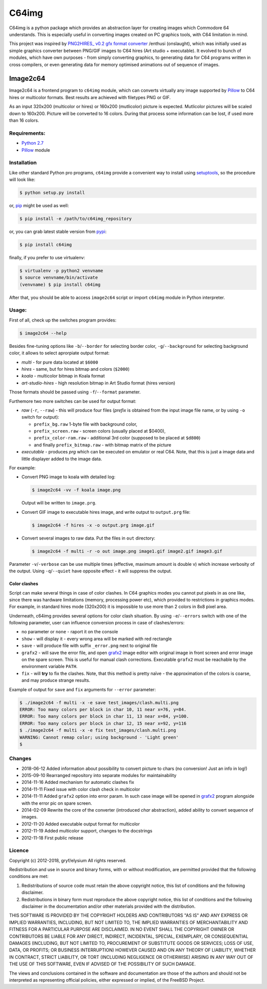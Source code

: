 ======
C64img
======

C64img is a python package which provides an abstraction layer for creating
images which Commodore 64 understands. This is especially useful in converting
images created on PC graphics tools, with C64 limitation in mind.

This project was inspired by `PNG2HIRES_ v0.2 gfx format converter`_ /enthusi
(onslaught), which was initially used as simple graphics converter between
PNG/GIF images to C64 hires (Art studio + executable). It evolved to bunch of
modules, which have own purposes - from simply converting graphics, to
generating data for C64 programs written in cross compilers, or even generating
data for memory optimised animations out of sequence of images.

Image2c64
=========

Image2c64 is a frontend program to ``c64img`` module, which can converts
virtually any image supported by `Pillow`_ to C64 hires or multicolor formats.
Best results are achieved with filetypes PNG or GIF.

As an input 320x200 (multicolor or hires) or 160x200 (mutlicolor) picture is
expected. Mutlicolor pictures will be scaled down to 160x200. Picture will be
converted to 16 colors. During that process some information can be lost, if
used more than 16 colors.

Requirements:
-------------

+ `Python 2.7`_
+ `Pillow`_ module


Installation
------------

Like other standard Python pro programs, ``c64img`` provide a convenient way to
install using `setuptools`_, so the procedure will look like:

.. code:: shell-session

   $ python setup.py install

or, `pip`_ might be used as well:

.. code:: shell-session

   $ pip install -e /path/to/c64img_repository

or, you can grab latest stable version from `pypi`_:

.. code:: shell-session

   $ pip install c64img

finally, if you prefer to use virtualenv:

.. code:: shell-session

   $ virtualenv -p python2 venvname
   $ source venvname/bin/activate
   (venvname) $ pip install c64img

After that, you should be able to access ``image2c64`` script or import
``c64img`` module in Python interpreter.

Usage:
------

First of all, check up the switches program provides:

.. code:: shell-session

   $ image2c64 --help

Besides fine-tuning options like ``-b``/``--border`` for selecting border
color, ``-g``/``--background`` for selecting background color, it allows to
select aprorpiate output format:

- *multi* - for pure data located at ``$6000``
- *hires* - same, but for hires bitmap and colors (``$2000``)
- *koala* - multicolor bitmap in Koala format
- *art-studio-hires* - high resolution bitmap in Art Studio format (hires
  version)

Those formats should be passed using ``-f``/``--format`` parameter.

Furthemore two more switches can be used for output format:

- *raw* (``-r``, ``--raw``) - this will produce four files (*prefix* is
  obtained from the input image file name, or by using ``-o`` switch for
  output):

  - ``prefix_bg.raw`` 1-byte file with background color,
  - ``prefix_screen.raw`` - screen colors (usually placed at $0400),
  - ``prefix_color-ram.raw`` - additional 3rd color (supposed to be placed at
    ``$d800``)
  - and finally ``prefix_bitmap.raw`` - with bitmap matrix of the picture

- *executable* - produces *prg* which can be executed on emulator or real C64.
  Note, that this is just a image data and little displayer added to the image
  data.

For example:

+ Convert PNG image to koala with detailed log:

  .. code:: shell-session

     $ image2c64 -vv -f koala image.png

  Output will be written to ``image.prg``.

+ Convert GIF image to executable hires image, and write output to
  ``output.prg`` file:

  .. code:: shell-session

     $ image2c64 -f hires -x -o output.prg image.gif

+ Convert several images to raw data. Put the files in ``out`` directory:

  .. code:: shell-session

     $ image2c64 -f multi -r -o out image.png image1.gif image2.gif image3.gif

Parameter ``-v``/``-verbose`` can be use multiple times (effective, maximum
amount is double v) which increase verbosity of the output. Using
``-q``/``--quiet`` have opposite effect - it will suppress the output.

Color clashes
.............

Script can make several things in case of color clashes. In C64 graphics modes
you cannot put pixels in as one like, since there was hardware limitations
(memory, processing power etc), which provided to restrictions in graphics
modes. For example, in standard hires mode (320x200) it is impossible to use
more than 2 colors in 8x8 pixel area.

Underneath, c64img provides several options for color clash situation. By using
``-e``/``--errors`` switch with one of the following parameter, user can
influence conversion process in case of clashes/errors:

- no parameter or ``none`` - raport it on the console
- ``show`` - will display it - every wrong area will be marked with red
  rectangle
- ``save`` - will produce file with suffix ``_error.png`` next to original file
- ``grafx2`` - will save the error file, and open `grafx2`_ image editor with
  original image in front screen and error image on the spare screen. This is
  useful for manual clash corrections. Executable ``grafx2`` must be reachable
  by the environment variable ``PATH``.
- ``fix`` - will **try** to fix the clashes. Note, that this method is pretty
  naïve - the approximation of the colors is coarse, and may produce strange
  results.

Example of output for ``save`` and ``fix`` arguments for ``--error`` parameter:

.. code:: shell-session

   $ ./image2c64 -f multi -x -e save test_images/clash.multi.png
   ERROR: Too many colors per block in char 10, 11 near x=76, y=84.
   ERROR: Too many colors per block in char 11, 13 near x=84, y=100.
   ERROR: Too many colors per block in char 12, 15 near x=92, y=116
   $ ./image2c64 -f multi -x -e fix test_images/clash.multi.png
   WARNING: Cannot remap color; using background - 'Light green'
   $

Changes
-------

+ 2018-06-12 Added information about possibility to convert picture to chars
  (no conversion! Just an info in log!)
+ 2015-09-10 Rearranged repository into separate modules for maintainability
+ 2014-11-16 Added mechanism for automatic clashes fix
+ 2014-11-11 Fixed issue with color clash check in multicolor
+ 2014-11-11 Added ``grafx2`` option into error param. In such case image will
  be opened in `grafx2`_ program alongside with the error pic on spare screen.
+ 2014-02-09 Rewrite the core of the converter (introduced *char* abstraction),
  added ability to convert sequence of images.
+ 2012-11-20 Added executable output format for multicolor
+ 2012-11-19 Added multicolor support, changes to the docstrings
+ 2012-11-18 First public release

Licence
-------

Copyright (c) 2012-2018, gryf/elysium
All rights reserved.

Redistribution and use in source and binary forms, with or without
modification, are permitted provided that the following conditions are met:

1. Redistributions of source code must retain the above copyright notice, this
   list of conditions and the following disclaimer.
2. Redistributions in binary form must reproduce the above copyright notice,
   this list of conditions and the following disclaimer in the documentation
   and/or other materials provided with the distribution.

THIS SOFTWARE IS PROVIDED BY THE COPYRIGHT HOLDERS AND CONTRIBUTORS "AS IS" AND
ANY EXPRESS OR IMPLIED WARRANTIES, INCLUDING, BUT NOT LIMITED TO, THE IMPLIED
WARRANTIES OF MERCHANTABILITY AND FITNESS FOR A PARTICULAR PURPOSE ARE
DISCLAIMED. IN NO EVENT SHALL THE COPYRIGHT OWNER OR CONTRIBUTORS BE LIABLE FOR
ANY DIRECT, INDIRECT, INCIDENTAL, SPECIAL, EXEMPLARY, OR CONSEQUENTIAL DAMAGES
(INCLUDING, BUT NOT LIMITED TO, PROCUREMENT OF SUBSTITUTE GOODS OR SERVICES;
LOSS OF USE, DATA, OR PROFITS; OR BUSINESS INTERRUPTION) HOWEVER CAUSED AND
ON ANY THEORY OF LIABILITY, WHETHER IN CONTRACT, STRICT LIABILITY, OR TORT
(INCLUDING NEGLIGENCE OR OTHERWISE) ARISING IN ANY WAY OUT OF THE USE OF THIS
SOFTWARE, EVEN IF ADVISED OF THE POSSIBILITY OF SUCH DAMAGE.

The views and conclusions contained in the software and documentation are those
of the authors and should not be interpreted as representing official policies,
either expressed or implied, of the FreeBSD Project.


.. _PNG2HIRES_ v0.2 gfx format converter: http://www.atlantis-prophecy.org/onslaught/legal.html
.. _pillow: https://github.com/python-imaging/Pillow
.. _grafx2: http://grafx2.chez.com
.. _python 2.7: https://www.python.org
.. _setuptools: https://pypi.python.org/pypi/setuptools
.. _pip: https://github.com/pypa/pip
.. _pypi: https://pypi.org

